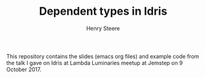 #+TITLE:  Dependent types in Idris
#+AUTHOR: Henry Steere

  This repository contains the slides (emacs org files) and example code 
  from the talk I gave on Idris at Lambda Luminaries meetup at Jemstep
  on 9 October 2017.
